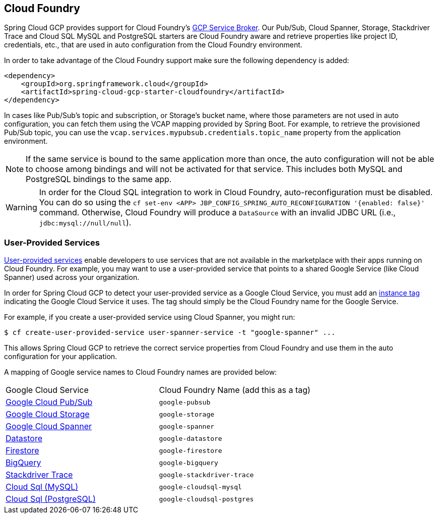 == Cloud Foundry

Spring Cloud GCP provides support for Cloud Foundry's https://docs.pivotal.io/partners/gcp-sb/index.html[GCP Service Broker].
Our Pub/Sub, Cloud Spanner, Storage, Stackdriver Trace and Cloud SQL MySQL and PostgreSQL starters are Cloud Foundry aware and retrieve properties like project ID, credentials, etc., that are used in auto configuration from the Cloud Foundry environment.

In order to take advantage of the Cloud Foundry support make sure the following dependency is added:

[source,xml]
----
<dependency>
    <groupId>org.springframework.cloud</groupId>
    <artifactId>spring-cloud-gcp-starter-cloudfoundry</artifactId>
</dependency>
----

In cases like Pub/Sub's topic and subscription, or Storage's bucket name, where those parameters are not used in auto configuration, you can fetch them using the VCAP mapping provided by Spring Boot.
For example, to retrieve the provisioned Pub/Sub topic, you can use the `vcap.services.mypubsub.credentials.topic_name` property from the application environment.

NOTE: If the same service is bound to the same application more than once, the auto configuration will not be able to choose among bindings and will not be activated for that service.
This includes both MySQL and PostgreSQL bindings to the same app.

WARNING: In order for the Cloud SQL integration to work in Cloud Foundry, auto-reconfiguration must be disabled.
You can do so using the `cf set-env <APP> JBP_CONFIG_SPRING_AUTO_RECONFIGURATION '{enabled: false}'` command.
Otherwise, Cloud Foundry will produce a `DataSource` with an invalid JDBC URL (i.e., `jdbc:mysql://null/null`).

=== User-Provided Services

https://docs.cloudfoundry.org/devguide/services/user-provided.html[User-provided services] enable developers to use services that are not available in the marketplace with their apps running on Cloud Foundry.
For example, you may want to use a user-provided service that points to a shared Google Service (like Cloud Spanner) used across your organization.

In order for Spring Cloud GCP to detect your user-provided service as a Google Cloud Service, you must add an https://docs.cloudfoundry.org/devguide/services/managing-services.html#instance-tags-create[instance tag] indicating the Google Cloud Service it uses.
The tag should simply be the Cloud Foundry name for the Google Service.

For example, if you create a user-provided service using Cloud Spanner, you might run:
[source, shell]
----
$ cf create-user-provided-service user-spanner-service -t "google-spanner" ...
----

This allows Spring Cloud GCP to retrieve the correct service properties from Cloud Foundry and use them in the auto configuration for your application.

A mapping of Google service names to Cloud Foundry names are provided below:

|===
| Google Cloud Service | Cloud Foundry Name (add this as a tag)
| https://cloud.google.com/pubsub[Google Cloud Pub/Sub] | `google-pubsub`
| https://cloud.google.com/storage[Google Cloud Storage] | `google-storage`
| https://cloud.google.com/spanner[Google Cloud Spanner] | `google-spanner`
| https://cloud.google.com/datastore[Datastore] | `google-datastore`
| https://cloud.google.com/firestore[Firestore] | `google-firestore`
| https://cloud.google.com/bigquery[BigQuery] | `google-bigquery`
| https://cloud.google.com/products/operations[Stackdriver Trace] | `google-stackdriver-trace`
| https://cloud.google.com/sql[Cloud Sql (MySQL)] | `google-cloudsql-mysql`
| https://cloud.google.com/sql[Cloud Sql (PostgreSQL)] | `google-cloudsql-postgres`
|===

